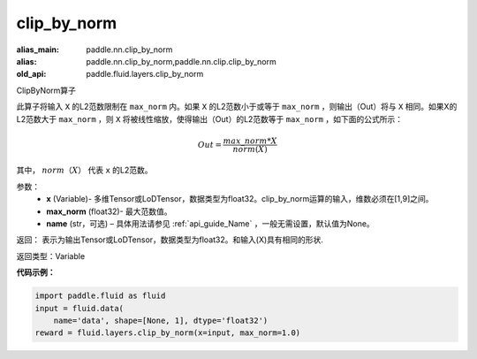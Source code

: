 .. _cn_api_fluid_layers_clip_by_norm:

clip_by_norm
-------------------------------

.. py:function:: paddle.fluid.layers.clip_by_norm(x, max_norm, name=None)

:alias_main: paddle.nn.clip_by_norm
:alias: paddle.nn.clip_by_norm,paddle.nn.clip.clip_by_norm
:old_api: paddle.fluid.layers.clip_by_norm






ClipByNorm算子

此算子将输入 ``X`` 的L2范数限制在 ``max_norm`` 内。如果 ``X`` 的L2范数小于或等于 ``max_norm``  ，则输出（Out）将与 ``X`` 相同。如果X的L2范数大于 ``max_norm`` ，则 ``X`` 将被线性缩放，使得输出（Out）的L2范数等于 ``max_norm`` ，如下面的公式所示：

.. math::
         Out = \frac{max\_norm * X}{norm(X)}

其中， :math:`norm（X）` 代表 ``x`` 的L2范数。


参数：
        - **x** (Variable)- 多维Tensor或LoDTensor，数据类型为float32。clip_by_norm运算的输入，维数必须在[1,9]之间。
        - **max_norm** (float32)- 最大范数值。
        - **name** (str，可选) – 具体用法请参见 :ref:`api_guide_Name` ，一般无需设置，默认值为None。
返回：        表示为输出Tensor或LoDTensor，数据类型为float32。和输入(X)具有相同的形状.


返回类型：Variable

**代码示例：**

.. code-block:: python

    import paddle.fluid as fluid
    input = fluid.data(
        name='data', shape=[None, 1], dtype='float32')
    reward = fluid.layers.clip_by_norm(x=input, max_norm=1.0)







